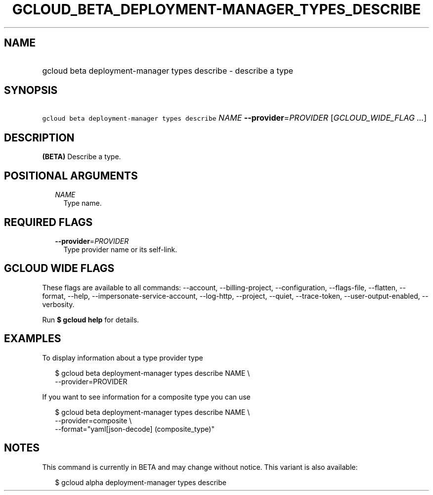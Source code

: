 
.TH "GCLOUD_BETA_DEPLOYMENT\-MANAGER_TYPES_DESCRIBE" 1



.SH "NAME"
.HP
gcloud beta deployment\-manager types describe \- describe a type



.SH "SYNOPSIS"
.HP
\f5gcloud beta deployment\-manager types describe\fR \fINAME\fR \fB\-\-provider\fR=\fIPROVIDER\fR [\fIGCLOUD_WIDE_FLAG\ ...\fR]



.SH "DESCRIPTION"

\fB(BETA)\fR Describe a type.



.SH "POSITIONAL ARGUMENTS"

.RS 2m
.TP 2m
\fINAME\fR
Type name.


.RE
.sp

.SH "REQUIRED FLAGS"

.RS 2m
.TP 2m
\fB\-\-provider\fR=\fIPROVIDER\fR
Type provider name or its self\-link.


.RE
.sp

.SH "GCLOUD WIDE FLAGS"

These flags are available to all commands: \-\-account, \-\-billing\-project,
\-\-configuration, \-\-flags\-file, \-\-flatten, \-\-format, \-\-help,
\-\-impersonate\-service\-account, \-\-log\-http, \-\-project, \-\-quiet,
\-\-trace\-token, \-\-user\-output\-enabled, \-\-verbosity.

Run \fB$ gcloud help\fR for details.



.SH "EXAMPLES"

To display information about a type provider type

.RS 2m
$ gcloud beta deployment\-manager types describe NAME \e
    \-\-provider=PROVIDER
.RE

If you want to see information for a composite type you can use

.RS 2m
$ gcloud beta deployment\-manager types describe NAME \e
    \-\-provider=composite \e
    \-\-format="yaml[json\-decode] (composite_type)"
.RE



.SH "NOTES"

This command is currently in BETA and may change without notice. This variant is
also available:

.RS 2m
$ gcloud alpha deployment\-manager types describe
.RE

